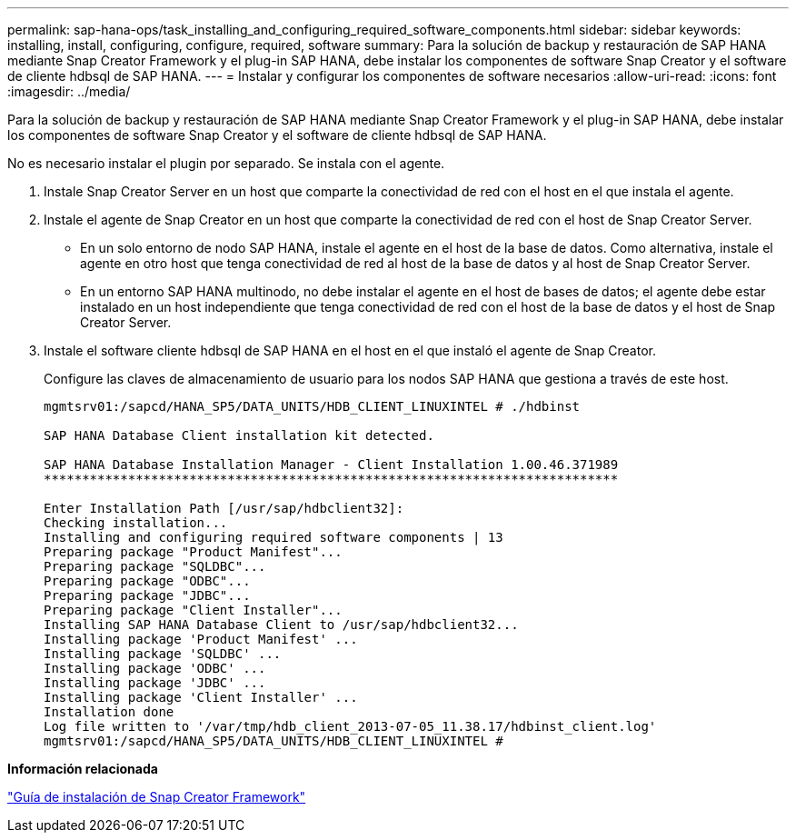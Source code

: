 ---
permalink: sap-hana-ops/task_installing_and_configuring_required_software_components.html 
sidebar: sidebar 
keywords: installing, install, configuring, configure, required, software 
summary: Para la solución de backup y restauración de SAP HANA mediante Snap Creator Framework y el plug-in SAP HANA, debe instalar los componentes de software Snap Creator y el software de cliente hdbsql de SAP HANA. 
---
= Instalar y configurar los componentes de software necesarios
:allow-uri-read: 
:icons: font
:imagesdir: ../media/


[role="lead"]
Para la solución de backup y restauración de SAP HANA mediante Snap Creator Framework y el plug-in SAP HANA, debe instalar los componentes de software Snap Creator y el software de cliente hdbsql de SAP HANA.

No es necesario instalar el plugin por separado. Se instala con el agente.

. Instale Snap Creator Server en un host que comparte la conectividad de red con el host en el que instala el agente.
. Instale el agente de Snap Creator en un host que comparte la conectividad de red con el host de Snap Creator Server.
+
** En un solo entorno de nodo SAP HANA, instale el agente en el host de la base de datos. Como alternativa, instale el agente en otro host que tenga conectividad de red al host de la base de datos y al host de Snap Creator Server.
** En un entorno SAP HANA multinodo, no debe instalar el agente en el host de bases de datos; el agente debe estar instalado en un host independiente que tenga conectividad de red con el host de la base de datos y el host de Snap Creator Server.


. Instale el software cliente hdbsql de SAP HANA en el host en el que instaló el agente de Snap Creator.
+
Configure las claves de almacenamiento de usuario para los nodos SAP HANA que gestiona a través de este host.

+
[listing]
----
mgmtsrv01:/sapcd/HANA_SP5/DATA_UNITS/HDB_CLIENT_LINUXINTEL # ./hdbinst

SAP HANA Database Client installation kit detected.

SAP HANA Database Installation Manager - Client Installation 1.00.46.371989
***************************************************************************

Enter Installation Path [/usr/sap/hdbclient32]:
Checking installation...
Installing and configuring required software components | 13
Preparing package "Product Manifest"...
Preparing package "SQLDBC"...
Preparing package "ODBC"...
Preparing package "JDBC"...
Preparing package "Client Installer"...
Installing SAP HANA Database Client to /usr/sap/hdbclient32...
Installing package 'Product Manifest' ...
Installing package 'SQLDBC' ...
Installing package 'ODBC' ...
Installing package 'JDBC' ...
Installing package 'Client Installer' ...
Installation done
Log file written to '/var/tmp/hdb_client_2013-07-05_11.38.17/hdbinst_client.log'
mgmtsrv01:/sapcd/HANA_SP5/DATA_UNITS/HDB_CLIENT_LINUXINTEL #
----


*Información relacionada*

https://library.netapp.com/ecm/ecm_download_file/ECMLP2854419["Guía de instalación de Snap Creator Framework"]
